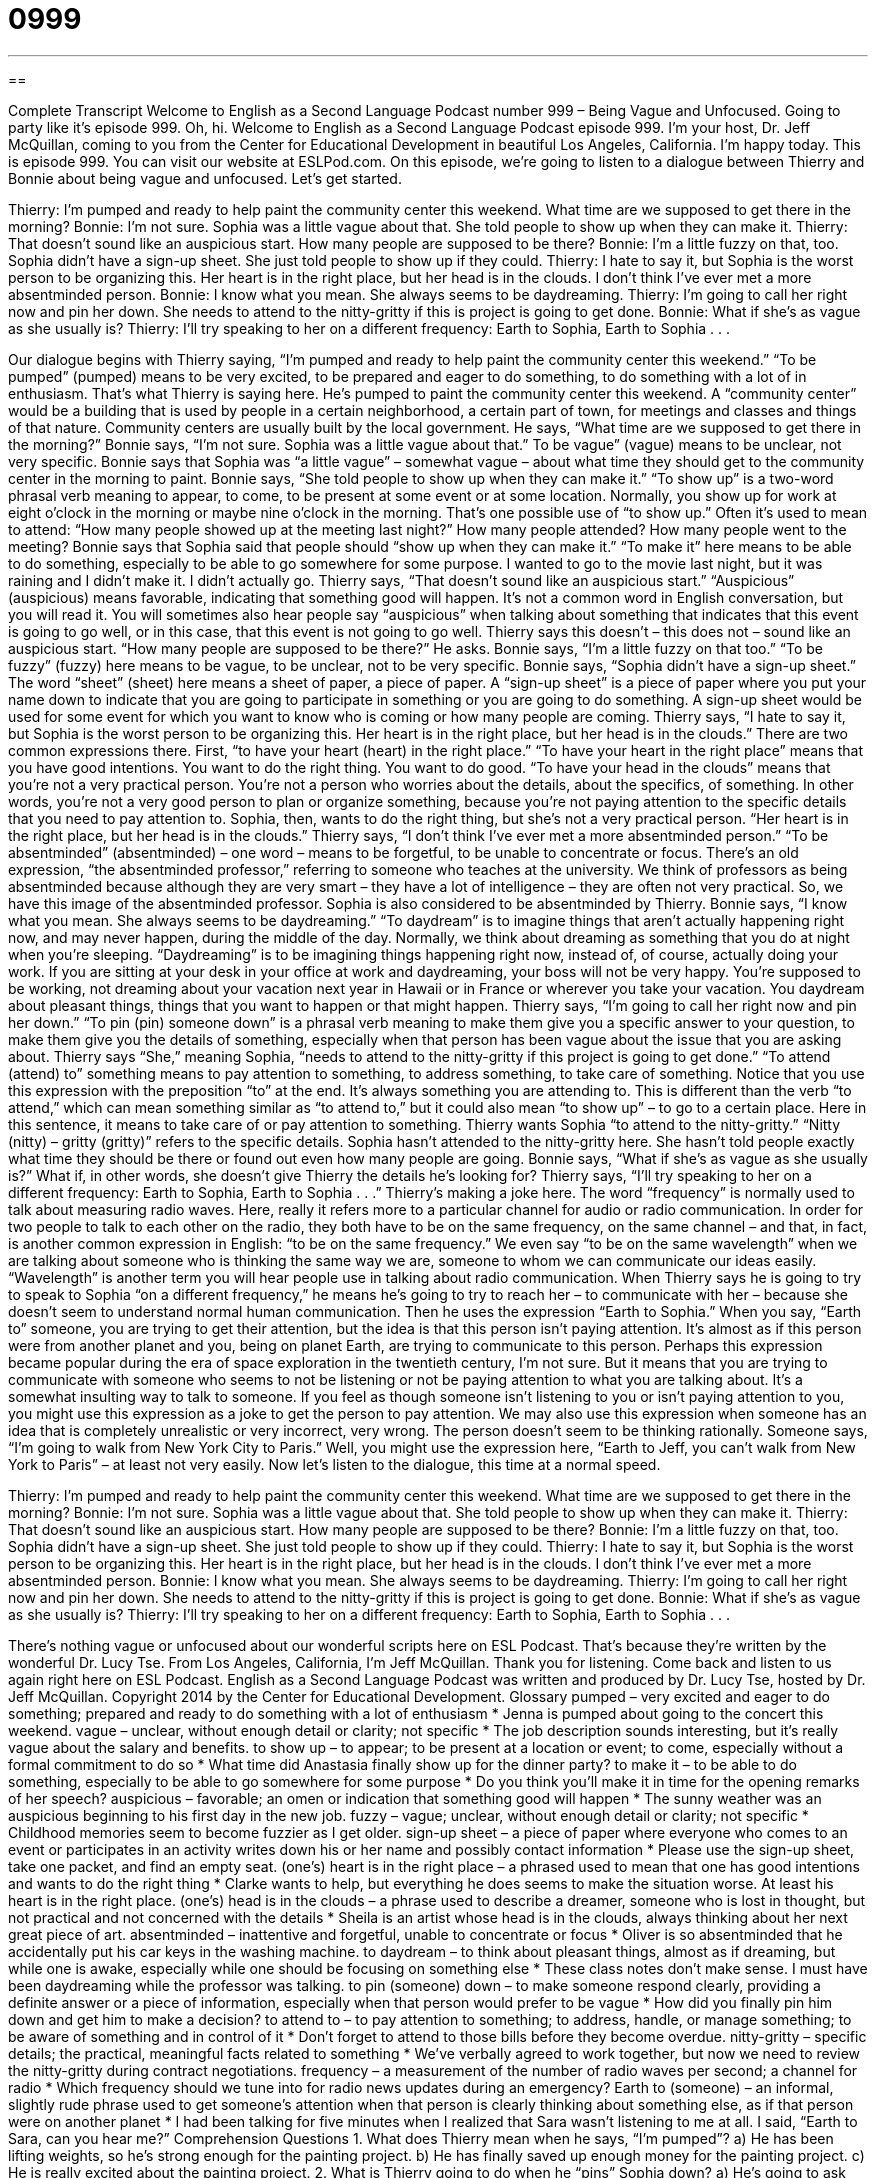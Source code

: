 = 0999
:toc: left
:toclevels: 3
:sectnums:
:stylesheet: ../../../myAdocCss.css

'''

== 

Complete Transcript
Welcome to English as a Second Language Podcast number 999 – Being Vague and Unfocused.
Going to party like it’s episode 999.
Oh, hi. Welcome to English as a Second Language Podcast episode 999. I’m your host, Dr. Jeff McQuillan, coming to you from the Center for Educational Development in beautiful Los Angeles, California.
I’m happy today. This is episode 999. You can visit our website at ESLPod.com. On this episode, we’re going to listen to a dialogue between Thierry and Bonnie about being vague and unfocused. Let’s get started.
[start of dialogue]
Thierry: I’m pumped and ready to help paint the community center this weekend. What time are we supposed to get there in the morning?
Bonnie: I’m not sure. Sophia was a little vague about that. She told people to show up when they can make it.
Thierry: That doesn’t sound like an auspicious start. How many people are supposed to be there?
Bonnie: I’m a little fuzzy on that, too. Sophia didn’t have a sign-up sheet. She just told people to show up if they could.
Thierry: I hate to say it, but Sophia is the worst person to be organizing this. Her heart is in the right place, but her head is in the clouds. I don’t think I’ve ever met a more absentminded person.
Bonnie: I know what you mean. She always seems to be daydreaming.
Thierry: I’m going to call her right now and pin her down. She needs to attend to the nitty-gritty if this is project is going to get done.
Bonnie: What if she’s as vague as she usually is?
Thierry: I’ll try speaking to her on a different frequency: Earth to Sophia, Earth to Sophia . . .
[end of dialogue]
Our dialogue begins with Thierry saying, “I’m pumped and ready to help paint the community center this weekend.” “To be pumped” (pumped) means to be very excited, to be prepared and eager to do something, to do something with a lot of in enthusiasm. That’s what Thierry is saying here. He’s pumped to paint the community center this weekend. A “community center” would be a building that is used by people in a certain neighborhood, a certain part of town, for meetings and classes and things of that nature. Community centers are usually built by the local government.
He says, “What time are we supposed to get there in the morning?” Bonnie says, “I’m not sure. Sophia was a little vague about that.” To be vague” (vague) means to be unclear, not very specific. Bonnie says that Sophia was “a little vague” – somewhat vague – about what time they should get to the community center in the morning to paint. Bonnie says, “She told people to show up when they can make it.” “To show up” is a two-word phrasal verb meaning to appear, to come, to be present at some event or at some location.
Normally, you show up for work at eight o’clock in the morning or maybe nine o’clock in the morning. That’s one possible use of “to show up.” Often it’s used to mean to attend: “How many people showed up at the meeting last night?” How many people attended? How many people went to the meeting? Bonnie says that Sophia said that people should “show up when they can make it.” “To make it” here means to be able to do something, especially to be able to go somewhere for some purpose. I wanted to go to the movie last night, but it was raining and I didn’t make it. I didn’t actually go.
Thierry says, “That doesn’t sound like an auspicious start.” “Auspicious” (auspicious) means favorable, indicating that something good will happen. It’s not a common word in English conversation, but you will read it. You will sometimes also hear people say “auspicious” when talking about something that indicates that this event is going to go well, or in this case, that this event is not going to go well. Thierry says this doesn’t – this does not – sound like an auspicious start.
“How many people are supposed to be there?” He asks. Bonnie says, “I’m a little fuzzy on that too.” “To be fuzzy” (fuzzy) here means to be vague, to be unclear, not to be very specific. Bonnie says, “Sophia didn’t have a sign-up sheet.” The word “sheet” (sheet) here means a sheet of paper, a piece of paper. A “sign-up sheet” is a piece of paper where you put your name down to indicate that you are going to participate in something or you are going to do something. A sign-up sheet would be used for some event for which you want to know who is coming or how many people are coming.
Thierry says, “I hate to say it, but Sophia is the worst person to be organizing this. Her heart is in the right place, but her head is in the clouds.” There are two common expressions there. First, “to have your heart (heart) in the right place.” “To have your heart in the right place” means that you have good intentions. You want to do the right thing. You want to do good.
“To have your head in the clouds” means that you’re not a very practical person. You’re not a person who worries about the details, about the specifics, of something. In other words, you’re not a very good person to plan or organize something, because you’re not paying attention to the specific details that you need to pay attention to. Sophia, then, wants to do the right thing, but she’s not a very practical person. “Her heart is in the right place, but her head is in the clouds.”
Thierry says, “I don’t think I’ve ever met a more absentminded person.” “To be absentminded” (absentminded) – one word – means to be forgetful, to be unable to concentrate or focus. There’s an old expression, “the absentminded professor,” referring to someone who teaches at the university. We think of professors as being absentminded because although they are very smart – they have a lot of intelligence – they are often not very practical. So, we have this image of the absentminded professor.
Sophia is also considered to be absentminded by Thierry. Bonnie says, “I know what you mean. She always seems to be daydreaming.” “To daydream” is to imagine things that aren’t actually happening right now, and may never happen, during the middle of the day. Normally, we think about dreaming as something that you do at night when you’re sleeping. “Daydreaming” is to be imagining things happening right now, instead of, of course, actually doing your work.
If you are sitting at your desk in your office at work and daydreaming, your boss will not be very happy. You’re supposed to be working, not dreaming about your vacation next year in Hawaii or in France or wherever you take your vacation. You daydream about pleasant things, things that you want to happen or that might happen.
Thierry says, “I’m going to call her right now and pin her down.” “To pin (pin) someone down” is a phrasal verb meaning to make them give you a specific answer to your question, to make them give you the details of something, especially when that person has been vague about the issue that you are asking about. Thierry says “She,” meaning Sophia, “needs to attend to the nitty-gritty if this project is going to get done.”
“To attend (attend) to” something means to pay attention to something, to address something, to take care of something. Notice that you use this expression with the preposition “to” at the end. It’s always something you are attending to. This is different than the verb “to attend,” which can mean something similar as “to attend to,” but it could also mean “to show up” – to go to a certain place. Here in this sentence, it means to take care of or pay attention to something.
Thierry wants Sophia “to attend to the nitty-gritty.” “Nitty (nitty) – gritty (gritty)” refers to the specific details. Sophia hasn’t attended to the nitty-gritty here. She hasn’t told people exactly what time they should be there or found out even how many people are going. Bonnie says, “What if she’s as vague as she usually is?” What if, in other words, she doesn’t give Thierry the details he’s looking for? Thierry says, “I’ll try speaking to her on a different frequency: Earth to Sophia, Earth to Sophia . . .”
Thierry’s making a joke here. The word “frequency” is normally used to talk about measuring radio waves. Here, really it refers more to a particular channel for audio or radio communication. In order for two people to talk to each other on the radio, they both have to be on the same frequency, on the same channel – and that, in fact, is another common expression in English: “to be on the same frequency.”
We even say “to be on the same wavelength” when we are talking about someone who is thinking the same way we are, someone to whom we can communicate our ideas easily. “Wavelength” is another term you will hear people use in talking about radio communication. When Thierry says he is going to try to speak to Sophia “on a different frequency,” he means he’s going to try to reach her – to communicate with her – because she doesn’t seem to understand normal human communication.
Then he uses the expression “Earth to Sophia.” When you say, “Earth to” someone, you are trying to get their attention, but the idea is that this person isn’t paying attention. It’s almost as if this person were from another planet and you, being on planet Earth, are trying to communicate to this person. Perhaps this expression became popular during the era of space exploration in the twentieth century, I’m not sure. But it means that you are trying to communicate with someone who seems to not be listening or not be paying attention to what you are talking about.
It’s a somewhat insulting way to talk to someone. If you feel as though someone isn’t listening to you or isn’t paying attention to you, you might use this expression as a joke to get the person to pay attention. We may also use this expression when someone has an idea that is completely unrealistic or very incorrect, very wrong. The person doesn’t seem to be thinking rationally. Someone says, “I’m going to walk from New York City to Paris.” Well, you might use the expression here, “Earth to Jeff, you can’t walk from New York to Paris” – at least not very easily.
Now let’s listen to the dialogue, this time at a normal speed.
[start of dialogue]
Thierry: I’m pumped and ready to help paint the community center this weekend. What time are we supposed to get there in the morning?
Bonnie: I’m not sure. Sophia was a little vague about that. She told people to show up when they can make it.
Thierry: That doesn’t sound like an auspicious start. How many people are supposed to be there?
Bonnie: I’m a little fuzzy on that, too. Sophia didn’t have a sign-up sheet. She just told people to show up if they could.
Thierry: I hate to say it, but Sophia is the worst person to be organizing this. Her heart is in the right place, but her head is in the clouds. I don’t think I’ve ever met a more absentminded person.
Bonnie: I know what you mean. She always seems to be daydreaming.
Thierry: I’m going to call her right now and pin her down. She needs to attend to the nitty-gritty if this is project is going to get done.
Bonnie: What if she’s as vague as she usually is?
Thierry: I’ll try speaking to her on a different frequency: Earth to Sophia, Earth to Sophia . . .
[end of dialogue]
There’s nothing vague or unfocused about our wonderful scripts here on ESL Podcast. That’s because they’re written by the wonderful Dr. Lucy Tse.
From Los Angeles, California, I’m Jeff McQuillan. Thank you for listening. Come back and listen to us again right here on ESL Podcast.
English as a Second Language Podcast was written and produced by Dr. Lucy Tse, hosted by Dr. Jeff McQuillan. Copyright 2014 by the Center for Educational Development.
Glossary
pumped – very excited and eager to do something; prepared and ready to do something with a lot of enthusiasm
* Jenna is pumped about going to the concert this weekend.
vague – unclear, without enough detail or clarity; not specific
* The job description sounds interesting, but it’s really vague about the salary and benefits.
to show up – to appear; to be present at a location or event; to come, especially without a formal commitment to do so
* What time did Anastasia finally show up for the dinner party?
to make it – to be able to do something, especially to be able to go somewhere for some purpose
* Do you think you’ll make it in time for the opening remarks of her speech?
auspicious – favorable; an omen or indication that something good will happen
* The sunny weather was an auspicious beginning to his first day in the new job.
fuzzy – vague; unclear, without enough detail or clarity; not specific
* Childhood memories seem to become fuzzier as I get older.
sign-up sheet – a piece of paper where everyone who comes to an event or participates in an activity writes down his or her name and possibly contact information
* Please use the sign-up sheet, take one packet, and find an empty seat.
(one’s) heart is in the right place – a phrased used to mean that one has good intentions and wants to do the right thing
* Clarke wants to help, but everything he does seems to make the situation worse. At least his heart is in the right place.
(one’s) head is in the clouds – a phrase used to describe a dreamer, someone who is lost in thought, but not practical and not concerned with the details
* Sheila is an artist whose head is in the clouds, always thinking about her next great piece of art.
absentminded – inattentive and forgetful, unable to concentrate or focus
* Oliver is so absentminded that he accidentally put his car keys in the washing machine.
to daydream – to think about pleasant things, almost as if dreaming, but while one is awake, especially while one should be focusing on something else
* These class notes don’t make sense. I must have been daydreaming while the professor was talking.
to pin (someone) down – to make someone respond clearly, providing a definite answer or a piece of information, especially when that person would prefer to be vague
* How did you finally pin him down and get him to make a decision?
to attend to – to pay attention to something; to address, handle, or manage something; to be aware of something and in control of it
* Don’t forget to attend to those bills before they become overdue.
nitty-gritty – specific details; the practical, meaningful facts related to something
* We’ve verbally agreed to work together, but now we need to review the nitty-gritty during contract negotiations.
frequency – a measurement of the number of radio waves per second; a channel for radio
* Which frequency should we tune into for radio news updates during an emergency?
Earth to (someone) – an informal, slightly rude phrase used to get someone’s attention when that person is clearly thinking about something else, as if that person were on another planet
* I had been talking for five minutes when I realized that Sara wasn’t listening to me at all. I said, “Earth to Sara, can you hear me?”
Comprehension Questions
1. What does Thierry mean when he says, “I’m pumped”?
a) He has been lifting weights, so he’s strong enough for the painting project.
b) He has finally saved up enough money for the painting project.
c) He is really excited about the painting project.
2. What is Thierry going to do when he “pins” Sophia down?
a) He’s going to ask her for more specific information.
b) He’s going to criticize her for being so disorganized.
c) He’s going to start doing her job for her.
Answers at bottom.
What Else Does It Mean?
to be pumped
The phrase “to be pumped,” in this podcast, means to be very excited and eager to do something, or prepared and ready to do something with a lot of enthusiasm: “The builders are almost finished with the new home and we’re pumped to move in.” The phrase “to pump iron” means to lift weights for exercise in order to build muscle: “As a professional bodybuilder, Trent spends hours pumping iron in the gym each day.” Finally, the phrase “to pump money into (something)” means to invest a lot of money in a project: “Pharmaceutical companies sometimes have to pump money into drug development for years before they have a product they can sell.”
to pin (someone) down
In this podcast, the phrase “to pin (someone) down” means to make someone respond clearly, providing a definite answer or a piece of information, especially when that person would prefer to be vague: “Try to pin him down on a sales price early in the negotiations.” When talking about wrestling, the phrase “to pin (someone) down” means to use one’s weight on top of another person’s body so that he or she cannot get up or cannot move: “How did you pin down your opponent so quickly?” Finally, the phrase “to pin the blame on (someone)” means to blame another person, saying that he or she is the cause of a problem even though it isn’t true, “Hey, don’t pin the blame on your sister when you were equally responsible for what happened.”
Culture Note
Community Organizing and Grassroots Efforts
In the United States, people who are dissatisfied with the “status quo” (the way things are) have three options: they can ask their “elected representatives” (the people who were voted into positions to represent others in the government) to “address” (deal with) the issue, they can “learn to live with it” (become accustomed to the unpleasant way things are), or they can fight for change. People who fight for change often turn to “community organizing” and “grassroots efforts,” or loosely organized groups of ordinary people who feel “passionately” (very strongly) about a particular “cause” (a movement; something that needs to change) and spend a lot of time and energy promoting that cause.
Community activists and grassroots leaders face great “obstacles” (things that make it difficult to achieve one’s goals), but they are “persistent” (don’t stop trying). They often “cite” (repeat words said by someone else) Margaret Mead, an author who said, ““Never ‘doubt’ (thinking that something might not be true) that a small group of thoughtful, committed, citizens can change the world. Indeed, it is the only thing that ever has.”
Most grassroots efforts begin at the local level, sometimes even focusing on a particular building, such as when the “tenants” (renters; people who live in a building owned by someone else) of an apartment building organize themselves to demand repairs or better living conditions. But other groups have a much larger “scope” (the topics and area one wants to cover) and “end up” (eventually; in the end) becoming national movements, such as the “civil rights movement” (efforts to ensure that all people are treated fairly) and “anti-war movements” (efforts to prevent and/or end wars).
Comprehension Answers
1 - c
2 - a